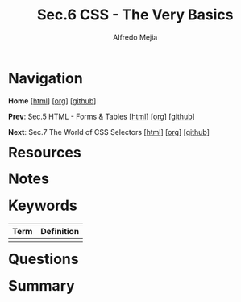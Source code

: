 #+title: Sec.6 CSS - The Very Basics
#+author: Alfredo Mejia
#+options: num:nil html-postamble:nil
#+html_head: <link rel="stylesheet" type="text/css" href="../../scratch/bulma/css/bulma.css" /> <style>body {margin: 5%} h1,h2,h3,h4,h5,h6 {margin-top: 3%}</style>

* Navigation
*Home* [[[file:../000.Home.html][html]]] [[[file:../000.Home.org][org]]] [[[https://github.com/alfredo-mejia/notes/tree/main/The%20Web%20Developer%20Bootcamp%202024][github]]]

*Prev*: Sec.5 HTML - Forms & Tables [[[file:../005.HTML - Forms & Tables/005.000.Notes.html][html]]] [[[file:../005.HTML - Forms & Tables/005.000.Notes.org][org]]] [[[https://github.com/alfredo-mejia/notes/tree/main/The%20Web%20Developer%20Bootcamp%202024/005.HTML%20-%20Forms%20%26%20Tables][github]]]

*Next*: Sec.7 The World of CSS Selectors [[[file:~/Documents/notes/The Web Developer Bootcamp 2024/007.The World of CSS Selectors/007.000.Notes.html][html]]] [[[file:../007.The World of CSS Selectors/007.000.Notes.org][org]]] [[[https://github.com/alfredo-mejia/notes/tree/main/The%20Web%20Developer%20Bootcamp%202024/007.The%20World%20of%20CSS%20Selectors][github]]]

* Resources

* Notes

* Keywords

| Term | Definition |
|------+------------|
|      |            |

* Questions

* Summary
